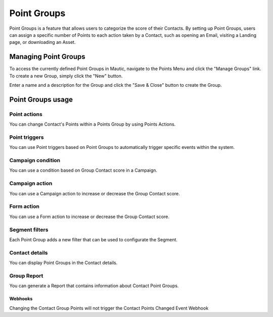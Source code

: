 .. vale off

Point Groups
#############

.. vale on

Point Groups is a feature that allows users to categorize the score of their Contacts. By setting up Point Groups, users can assign a specific number of Points to each action taken by a Contact, such as opening an Email, visiting a Landing page, or downloading an Asset.

Managing Point Groups
======================
To access the currently defined Point Groups in Mautic, navigate to the Points Menu and click the "Manage Groups" link. To create a new Group, simply click the "New" button.

.. image:: images/new-group.png
  :width: 600
  :alt: Screenshot of the create a new Group interface

Enter a name and a description for the Group and click the "Save & Close" button to create the Group.

Point Groups usage
===================

Point actions
-------------
You can change Contact's Points within a Points Group by using Points Actions.

.. image:: images/point-action-with-group.png
  :width: 600
  :alt: Screenshot of Points action with Group

Point triggers
--------------
You can use Point triggers based on Point Groups to automatically trigger specific events within the system.

.. image:: images/point-trigger-with-group.png
  :width: 600
  :alt: Screenshot of Points trigger with Group

Campaign condition
------------------
You can use a condition based on Group Contact score in a Campaign.

.. image:: images/campaign-point-condition-with-group.png
  :width: 600
  :alt: Screenshot of Points trigger with Group

Campaign action
---------------
You can use a Campaign action to increase or decrease the Group Contact score.

.. image:: images/campaign-point-action-with-group.png
  :width: 600
  :alt: Screenshot of Campaign Point action with Group

Form action
---------------
You can use a Form action to increase or decrease the Group Contact score.

.. image:: images/form-action-with-point-group.png
  :width: 600
  :alt: Screenshot of Form Adjust contact's points action with Group

Segment filters
---------------
Each Point Group adds a new filter that can be used to configurate the Segment.

.. image:: images/segment-group-filter.png
  :width: 600
  :alt: Screenshot of Segment Group filter

.. image:: images/segment-group-filter-element.png
  :width: 600
  :alt: Screenshot of Segment Group filter element

Contact details
---------------
You can display Point Groups in the Contact details.

.. image:: images/contact-group-points.png
  :width: 600
  :alt: Screenshot of Contact Details with Group Points

Group Report
-------------
You can generate a Report that contains information about Contact Point Groups.

.. image:: images/group-report.png
  :width: 600
  :alt: Screenshot of Group Report

Webhooks
________
Changing the Contact Group Points will not trigger the Contact Points Changed Event Webhook